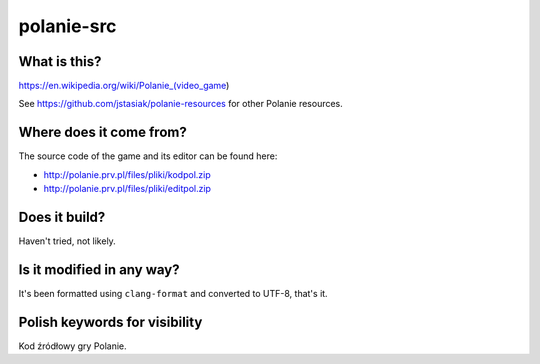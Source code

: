 polanie-src
===========

What is this?
-------------

https://en.wikipedia.org/wiki/Polanie_(video_game)

See https://github.com/jstasiak/polanie-resources for other Polanie resources.

Where does it come from?
------------------------

The source code of the game and its editor can be found here:

* http://polanie.prv.pl/files/pliki/kodpol.zip
* http://polanie.prv.pl/files/pliki/editpol.zip

Does it build?
--------------

Haven't tried, not likely.

Is it modified in any way?
--------------------------

It's been formatted using ``clang-format`` and converted to UTF-8, that's it.

Polish keywords for visibility
------------------------------

Kod źródłowy gry Polanie.
